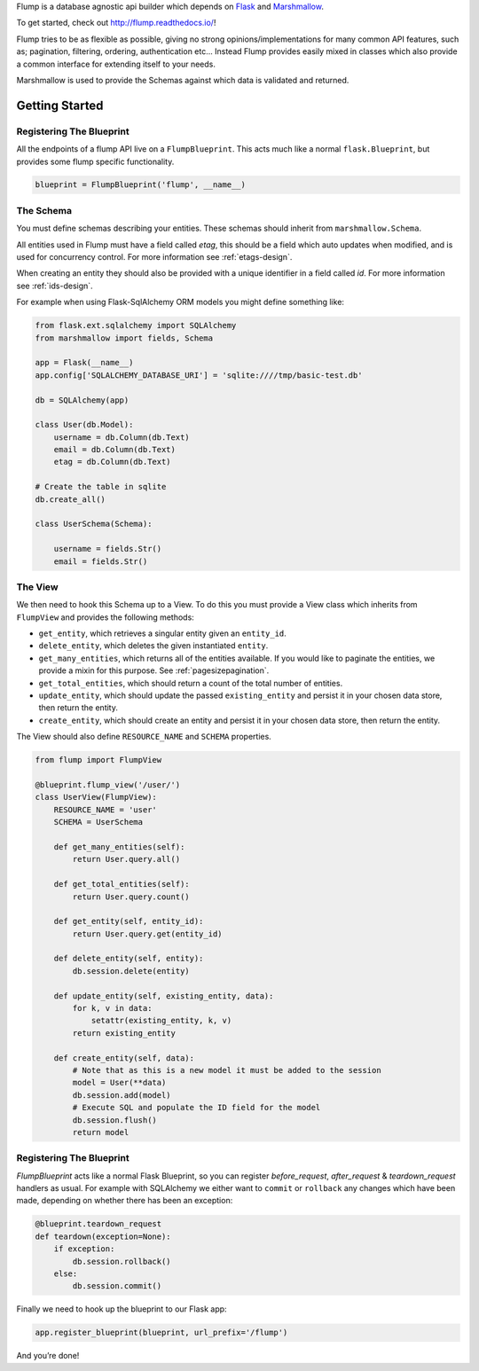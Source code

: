 Flump is a database agnostic api builder which depends on `Flask`_ and
`Marshmallow`_.

To get started, check out http://flump.readthedocs.io/!

Flump tries to be as flexible as possible, giving no strong
opinions/implementations for many common API features, such as; pagination,
filtering, ordering, authentication etc... Instead Flump provides easily mixed
in classes which also provide a common interface for extending itself to your
needs.

Marshmallow is used to provide the Schemas against which data is
validated and returned.

----------------
Getting Started
----------------

Registering The Blueprint
===============

All the endpoints of a flump API live on a ``FlumpBlueprint``. This acts much
like a normal ``flask.Blueprint``, but provides some flump specific
functionality.

.. code-block:: python

    blueprint = FlumpBlueprint('flump', __name__)


The Schema
============

You must define schemas describing your entities. These schemas should inherit
from ``marshmallow.Schema``.

All entities used in Flump must have a field called `etag`, this should be a
field which auto updates when modified, and is used for concurrency control. For
more information see :ref:`etags-design`.

When creating an entity they should also be provided with a unique identifier in
a field called `id`. For more information see :ref:`ids-design`.

For example when using Flask-SqlAlchemy ORM models you might define something
like:

.. code-block:: python

    from flask.ext.sqlalchemy import SQLAlchemy
    from marshmallow import fields, Schema

    app = Flask(__name__)
    app.config['SQLALCHEMY_DATABASE_URI'] = 'sqlite:////tmp/basic-test.db'

    db = SQLAlchemy(app)

    class User(db.Model):
        username = db.Column(db.Text)
        email = db.Column(db.Text)
        etag = db.Column(db.Text)

    # Create the table in sqlite
    db.create_all()

    class UserSchema(Schema):

        username = fields.Str()
        email = fields.Str()

The View
=========

We then need to hook this Schema up to a View. To do this you must provide
a View class which inherits from ``FlumpView`` and provides the following
methods:

* ``get_entity``, which retrieves a singular entity given an ``entity_id``.

* ``delete_entity``, which deletes the given instantiated ``entity``.

* ``get_many_entities``, which returns all of the entities available. If you would like to paginate the entities, we provide a mixin for this purpose. See :ref:`pagesizepagination`.

* ``get_total_entities``,  which should return a count of the total number of entities.

* ``update_entity``, which should update the passed ``existing_entity`` and persist it in your chosen data store, then return the entity.

* ``create_entity``, which should create an entity and persist it in your chosen data store, then return the entity.

The View should also define ``RESOURCE_NAME`` and ``SCHEMA`` properties.

.. code-block:: python

    from flump import FlumpView

    @blueprint.flump_view('/user/')
    class UserView(FlumpView):
        RESOURCE_NAME = 'user'
        SCHEMA = UserSchema

        def get_many_entities(self):
            return User.query.all()

        def get_total_entities(self):
            return User.query.count()

        def get_entity(self, entity_id):
            return User.query.get(entity_id)

        def delete_entity(self, entity):
            db.session.delete(entity)

        def update_entity(self, existing_entity, data):
            for k, v in data:
                setattr(existing_entity, k, v)
            return existing_entity

        def create_entity(self, data):
            # Note that as this is a new model it must be added to the session
            model = User(**data)
            db.session.add(model)
            # Execute SQL and populate the ID field for the model
            db.session.flush()
            return model

Registering The Blueprint
===============

`FlumpBlueprint` acts like a normal Flask Blueprint, so you can register
`before_request`, `after_request` & `teardown_request` handlers as usual. For
example with SQLAlchemy we either want to ``commit`` or ``rollback`` any changes
which have been made, depending on whether there has been an exception:

.. code-block:: python

    @blueprint.teardown_request
    def teardown(exception=None):
        if exception:
            db.session.rollback()
        else:
            db.session.commit()

Finally we need to hook up the blueprint to our Flask app:

.. code-block:: python

    app.register_blueprint(blueprint, url_prefix='/flump')

And you’re done!


.. _Flask: http://flask.pocoo.org
.. _Marshmallow: https://marshmallow.readthedocs.org
